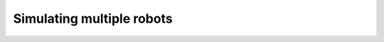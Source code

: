 .. _01-multi_robot:

Simulating multiple robots
===========================

.. code-block:: c++
    :linenos:

    #include <orca/gazebo/GazeboServer.h>
    #include <orca/gazebo/GazeboModel.h>

    using namespace orca::gazebo;
    using namespace Eigen;

    int main(int argc, char** argv)
    {
        // Get the urdf file from the command line
        if(argc < 2)
        {
            std::cerr << "Usage : " << argv[0] << " /path/to/robot-urdf.urdf" << "\n";
            return -1;
        }
        std::string urdf_url(argv[1]);

        // Instanciate the gazebo server with de dedfault empty world
        // This is equivalent to GazeboServer gz("worlds/empty.world")
        GazeboServer gz_server;

        // Insert a model onto the server and create the GazeboModel from the return value
        // You can also set the initial pose, and override the name in the URDF
        auto gz_model_one = GazeboModel(gz_server.insertModelFromURDFFile(urdf_url
            ,Vector3d(-2,0,0)
            ,quatFromRPY(0,0,0)
            ,"one"));

        // Insert a second model with a different pose and a different name
        auto gz_model_two = GazeboModel(gz_server.insertModelFromURDFFile(urdf_url
            ,Vector3d(2,0,0)
            ,quatFromRPY(0,0,0)
            ,"two"));

        // You can optionally register a callback for each GazeboModel so you can do individual updates on it
        // The function is called after every WorldUpdateEnd, so the internal gazebo model is updated
        // and you can get the full state (q,qdot,Tworld->base, etc)
        gz_model_two.setCallback([&](uint32_t n_iter,double current_time,double dt)
        {
            std::cout << "gz_model_two \'" << gz_model_two.getName() << "\' callback " << '\n'
                << "- iteration    " << n_iter << '\n'
                << "- current time " << current_time << '\n'
                << "- dt           " << dt << '\n';
            // Example : get the joint positions
            // gz_model_two.getJointPositions()
        });

        // Run the main simulation loop.
        // This is a blocking call that runs the simulation steps
        // It can be stopped by CTRL+C
        // You can optionally add a callback that happends after WorldUpdateEnd
        gz_server.run([&](uint32_t n_iter,double current_time,double dt)
        {
            std::cout << "GazeboServer callback " << '\n'
                << "- iteration    " << n_iter << '\n'
                << "- current time " << current_time << '\n'
                << "- dt           " << dt << '\n';
        });
        return 0;
    }
